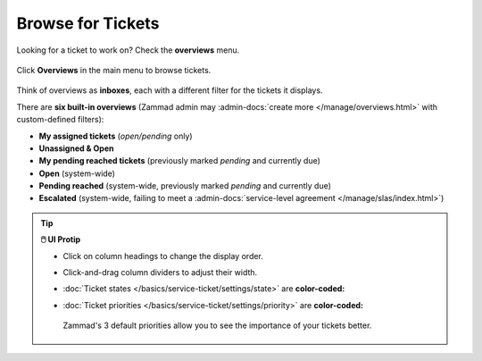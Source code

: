 ﻿Browse for Tickets
==================

Looking for a ticket to work on? Check the **overviews** menu.

.. figure:: /images/basics/find-ticket/browse.jpg
   :alt: Sample view of Overviews
   :align: center

   Click **Overviews** in the main menu to browse tickets.

Think of overviews as **inboxes**, each with a different filter for the tickets
it displays.

There are **six built-in overviews**
(Zammad admin may :admin-docs:`create more </manage/overviews.html>` with
custom-defined filters):

* **My assigned tickets** (*open/pending* only)
* **Unassigned & Open**
* **My pending reached tickets** (previously marked *pending* and currently due)
* **Open** (system-wide)
* **Pending reached** (system-wide, previously marked *pending* and currently due)
* **Escalated** (system-wide, failing to meet a
  :admin-docs:`service-level agreement </manage/slas/index.html>`)

.. tip:: **🖱️ UI Protip**

   * Click on column headings to change the display order.
   * Click-and-drag column dividers to adjust their width.
   * :doc:`Ticket states </basics/service-ticket/settings/state>` are
     **color-coded:**

     .. include:: /snippets/ticket-state-type-circles.rst
   * :doc:`Ticket priorities </basics/service-ticket/settings/priority>` are
     **color-coded:**

     .. figure:: /images/basics/service-ticket/settings/priority-colors.png
        :alt: Overview showing 3 tickets with different priorities
        :align: center

        Zammad's 3 default priorities allow you to see the importance of
        your tickets better.
